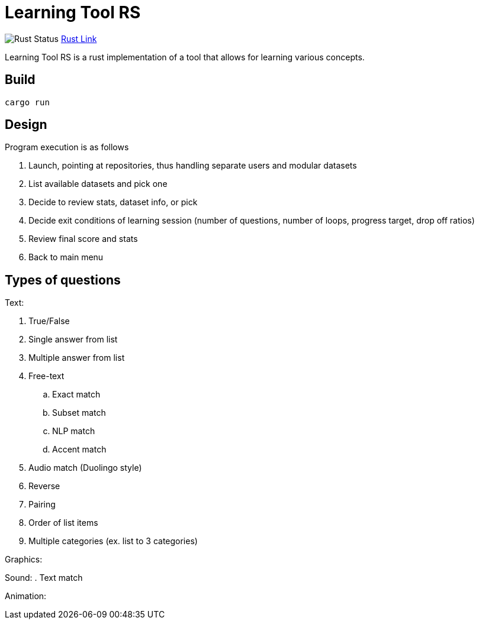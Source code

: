 = Learning Tool RS

image:https://github.com/phughk/LearningToolRS/actions/workflows/rust.yml/badge.svg[Rust Status]
https://github.com/phughk/LearningToolRS/actions/workflows/rust.yml[Rust Link]

Learning Tool RS is a rust implementation of a tool that allows for learning various concepts.

== Build

[source]
----
cargo run
----

== Design
Program execution is as follows

. Launch, pointing at repositories, thus handling separate users and modular datasets
. List available datasets and pick one
. Decide to review stats, dataset info, or pick
. Decide exit conditions of learning session (number of questions, number of loops, progress target, drop off ratios)
. Review final score and stats
. Back to main menu

== Types of questions

Text:

. True/False
. Single answer from list
. Multiple answer from list
. Free-text
.. Exact match
.. Subset match
.. NLP match
.. Accent match
. Audio match (Duolingo style)
. Reverse
. Pairing
. Order of list items
. Multiple categories (ex. list to 3 categories)


Graphics:

Sound:
. Text match

Animation: